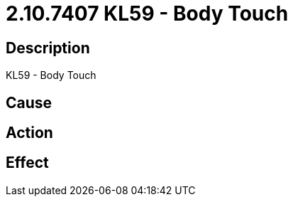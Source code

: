 = 2.10.7407 KL59 - Body Touch
:imagesdir: img

== Description
KL59 - Body Touch

== Cause
 

== Action
 

== Effect 
 

